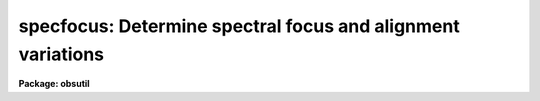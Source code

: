 .. _specfocus:

specfocus: Determine spectral focus and alignment variations
============================================================

**Package: obsutil**

.. raw:: html

  <h3>Usage</h3>
  <!-- BeginSection: 'USAGE' -->
  <p>
  specfocus images
  </p>
  <!-- EndSection:   'USAGE' -->
  <h3>Parameters</h3>
  <!-- BeginSection: 'PARAMETERS' -->
  <dl>
  <dt><b>images</b></dt>
  <!-- Sec='PARAMETERS' Level=0 Label='images' Line='images' -->
  <dd>List of 1D or 2D focus images.  Typically the input is a list of raw
  2D CCD images of arc slit spectra.  The 1D image input is provided to
  allow use of extraction techniques beyond those provided by this task.
  </dd>
  </dl>
  <dl>
  <dt><b>focus = <span style="font-family: monospace;">""</span></b></dt>
  <!-- Sec='PARAMETERS' Level=0 Label='focus' Line='focus = ""' -->
  <dd>List of focus identification values to be associated with each input image
  or an image header keyword containing the values.  The list may be an
  explicit list of values, a range specification, an @ file containing the
  values, or an image header keyword.  If none of these is given the
  identification values are simple index values in the order of the input
  images.  A range specification has the forms A, AxC, A-BxC where A is a
  starting value, B is an ending value, and C is an increment.
  </dd>
  </dl>
  <dl>
  <dt><b>corwidth = 20.</b></dt>
  <!-- Sec='PARAMETERS' Level=0 Label='corwidth' Line='corwidth = 20.' -->
  <dd>Correlation width in pixels.
  </dd>
  </dl>
  <dl>
  <dt><b>level = 0.5</b></dt>
  <!-- Sec='PARAMETERS' Level=0 Label='level' Line='level = 0.5' -->
  <dd>Percent or fraction of the correlation peak at which to measure focus
  widths.  The default is 50% or full width at half maximum.
  </dd>
  </dl>
  <dl>
  <dt><b>shifts = yes</b></dt>
  <!-- Sec='PARAMETERS' Level=0 Label='shifts' Line='shifts = yes' -->
  <dd>Compute dispersion shifts across the dispersion when there are multiple
  samples?  If yes and there are multiple samples across the dispersion
  (<i>ndisp</i> &gt; 1), pixel shifts relative to the central sample are
  determine by crosscorrelation.
  </dd>
  </dl>
  <dl>
  <dt><b>dispaxis = 2</b></dt>
  <!-- Sec='PARAMETERS' Level=0 Label='dispaxis' Line='dispaxis = 2' -->
  <dd>Dispersion axis for 2D images.  The image header keyword DISPAXIS has
  precedence over this value.
  </dd>
  </dl>
  <dl>
  <dt><b>nspectra = 1, ndisp = 1</b></dt>
  <!-- Sec='PARAMETERS' Level=0 Label='nspectra' Line='nspectra = 1, ndisp = 1' -->
  <dd>The number of spectral samples across the dispersion
  and the number of subpieces along the dispersion to divide the spectra
  into.  If <i>nspectra</i> is greater than one then information about
  variations across the dispersion will be determined and if <i>ndisp</i> is
  greater than 1 information about variations along the dispersion will be
  determined.  <i>Nspectra</i> applies only to 2D images.  For 1D spectra in
  multispec format each line is used as a separate sample.
  </dd>
  </dl>
  <dl>
  <dt><b>slit1 = INDEF, slit2 = INDEF</b></dt>
  <!-- Sec='PARAMETERS' Level=0 Label='slit1' Line='slit1 = INDEF, slit2 = INDEF' -->
  <dd>The lower and upper edges of the slit (or data region) in pixel
  coordinates (lines or columns) across the dispersion axis.  A value
  of INDEF specifies the image edges.
  </dd>
  </dl>
  <dl>
  <dt><b>logfile = <span style="font-family: monospace;">"logfile"</span></b></dt>
  <!-- Sec='PARAMETERS' Level=0 Label='logfile' Line='logfile = "logfile"' -->
  <dd>File in which to record the results.  If no file is specified no log
  output is produced.
  </dd>
  </dl>
  <!-- EndSection:   'PARAMETERS' -->
  <h3>Cursor commands</h3>
  <!-- BeginSection: 'CURSOR COMMANDS' -->
  <p>
  All keys select an image and a sample (one of the <i>ndisp</i> samples along
  the dispersion and one of the <i>nspectra</i> samples across the dispersion)
  which is then generally highlighted.
  </p>
  <pre>
     ?  Help summary
     b  Best focus at each sample summary graphs
     d  Delete image, sample, or point
     p  Profiles at one sample for all images and all samples for one image
     q  Quit
     r  Redraw
     s  Spectra at one sample for all images and all samples for one image
     u  Undelete spectrum, sample, or point
     w  Profile widths verses focus and distribution of widths
     z  Zoom on a single sample showing correlation profile and spectrum
     &lt;space&gt;  Status line output for selected image and sample
  </pre>
  <!-- EndSection:   'CURSOR COMMANDS' -->
  <h3>Description</h3>
  <!-- BeginSection: 'DESCRIPTION' -->
  <p>
  This task estimates the dispersion width of spectral lines in sequences of
  arc spectra taken at different focus settings (or with some other parameter
  varied).  The widths can be measured at different spatial and dispersion
  positions, called <span style="font-family: monospace;">"samples"</span>, on the detector.  The width estimates are
  recorded and displayed graphically to investigate dependencies and
  determine appropriate settings for the spectrograph setup.  The task may
  also measure dispersion shifts when multiple spectral samples are
  specified.  This task does not measure the focus point-spread-function
  width across the dispersion.
  </p>
  <p>
  The input images are specified with an image template list.  The list may
  consist of explicit image names, wildcard templates, and @ files.  A
  <span style="font-family: monospace;">"focus"</span> value is associated with each image.  This may be any numeric
  quantity (integer or floating point).  The focus values may be specified in
  several ways.  If no value is given then index numbers are assigned to
  the images in the order in which they appear in the image list.  A range
  list may be specified as described in the help topic <b>ranges</b>.  This
  consists of individual values, ranges of values, a starting value and a
  step, and a range with a step.  The elements of the list are separated by
  commas, ranges are separated by hyphens, and a step is indicated by the
  character <span style="font-family: monospace;">'x'</span>.  Long range lists, such as a list of individual focus
  values, may be placed in a file and specified with the @&lt;filename&gt;
  convention.  Finally, a parameter in the image header may be used for the
  focus values by simply specifying the parameter name.
  </p>
  <p>
  Two dimensional long slit images are summed into one or more one
  dimensional spectra across the dispersion.  The dispersion axis is defined
  either by the image header parameter DISPAXIS or the <i>dispaxis</i> task
  parameter with the image header parameter having precedence.  The range of
  lines or columns across the dispersion to be used is specified by the
  parameters <i>slit1</i> and <i>slit2</i>.  If specified as INDEF then the
  image limits are used.  This range is then divided into the number of
  spectra given by the parameter <i>nspectra</i>.  Use of more than one
  spectrum across the dispersion allows investigation of variations along the
  slit.  In addition, if the parameter <i>shifts</i> is set the spectrum
  nearest the center is used as a reference against which shifts in the
  dispersion positions of the features in the other spectra are determined by
  crosscorrelation.
  </p>
  <p>
  The conversion of two dimensional spectra to one dimensional spectra may
  also be performed separately using the tasks in the <b>apextract</b>
  package.  This would be done typically for multifiber or echelle format
  spectra.  If the two dimensional spectra have been extracted to one
  dimensional spectra in this way the task ignores the dispersion axis and
  number of spectra parameters.  The data limits (<i>slit1</i> and
  <i>slit2</i>) are still used to select a range of lines in  <span style="font-family: monospace;">"multispec"</span>
  format images.  The <i>shifts</i> parameter also applies when there are
  multiple spectra per image.  However, it does not make sense in the case of
  echelle spectra and so it should be set to no in that case.
  </p>
  <p>
  In addition to dividing the spatial axis into a number of spectra the
  dispersion axis may also be divided into a set of subspectra.  The number
  of divisions is specified by the <i>ndisp</i> parameter which applies to
  both long slit and 1D extracted spectra.  When the dispersion axis is
  divided into more than one sample, the dependence of the dispersion widths
  and shifts along the dispersion may be investigated.
  </p>
  <p>
  Each spectral sample has a low order continuum subtracted using a
  noninteractive iterative rejection algorithm to exclude the spectral
  lines.  This technique is described further under the topic
  <i>continuum</i>.  The continuum subtracted spectrum is then tapered with a
  cosine bell function and autocorrelated.  The length of the taper and the
  range of shifts for the correlation is set by the <i>corwidth</i>
  parameter.  This parameter should be only slightly bigger than the expected
  feature widths to prevent correlations between different spectral lines.
  The correlation profile is offset to zero at the edges of the profile and
  normalized to unity at the profile center.  The profiles may be viewed as
  described below.
  </p>
  <p>
  If there is more than one spatial sample the central spectrum is also
  crosscorrelated against the other spectra at the same dispersion
  sample.  The crosscorrelation is computed in exactly the same way as
  the autocorrelation.  The crosscorrelation profiles are only used for
  determining shifts between the two samples and are not used in the
  width determinations.
  </p>
  <p>
  A cubic spline interpolator is fit to the profiles and this interpolation
  function is used to determined the profile width and center.  The width is
  measured at a point given by the <i>level</i> parameter relative to the
  profile peak.  It may be specified as a fraction of the peak if it is less
  than one or a percentage of the peak if it is greater than one.  The
  default value of 0.5 selects the full width at half maximum.  The
  autocorrelation width is divided by the square root of two to yield an
  estimate of the width of the spectral features in the spectrum in units of
  pixels.
  </p>
  <p>
  Having computed the width and shift for each input image at each sample,
  the <span style="font-family: monospace;">"best focus"</span> values (focus, width, and shift) are estimated for each
  sample.  As discussed later, it is possible to exclude some samples
  from this calculation by deleting them graphically.
  First the images with the smallest measured width at each distinct
  focus are selected since it is possible to input more than one image at the
  same focus.  The selected images are sorted by focus value and the image
  with the smallest width is found.  If that image has the lowest or highest
  focus (which will always be the case if there are only one or two images)
  then the best focus, width, and shift are those measured for that image.
  If there are three or more focus values and the minimum width focus image
  is not an endpoint then parabolic interpolation is used to find the minimum
  width.  The focus at this minimum width is the <span style="font-family: monospace;">"best focus"</span>.
  The dispersion shift is the parabolic interpolation of the shifts at
  the best focus.  The <span style="font-family: monospace;">"average best focus"</span> values are then the average of
  the <span style="font-family: monospace;">"best focus"</span> values over all samples.
  </p>
  <p>
  After computing the correlation profiles, the profile widths and shifts,
  and the best focus values, an interactive graphics mode is entered.  This
  is described in detail below.  The graphics mode is exited with the <span style="font-family: monospace;">'q'</span>
  key.  At this point the results are written to the standard output (usually
  the terminal) and to a logfile if one is specified.  The output begins with
  a banner identifying the task, version of IRAF, the user, and the date and
  time.  The next line gives the best average focus and width.  This banner
  also appears in all plots.  Then each image is listed with the focus value
  and average width (over all samples).  Finally the image with the smallest
  average width is identified and tables showing the width and shifts (if
  computed) at each sample position are printed.  If there is only one sample
  then the tables are not output.
  </p>
  <p>
  INTERACTIVE GRAPHICS MODE
  </p>
  <p>
  There are five types of plot formats which are selected with the <span style="font-family: monospace;">'b'</span>, <span style="font-family: monospace;">'p'</span>,
  <span style="font-family: monospace;">'s'</span>, <span style="font-family: monospace;">'w'</span>, and <span style="font-family: monospace;">'z'</span> keys.  The available formats and their content are
  modified depending on the number of images and the number of samples.  If
  there is only one image or one sample per image some of the plot formats
  are not available.  If there are a large number of images or a large number
  of samples the content of the plot formats may be abbreviated for
  legibility.
  </p>
  <p>
  In all plots there is a concept of the current image and the current
  sample.  In general there is an indication, usually a box, of which image
  and sample is the current one.  The current image and sample are
  changed by pointing at a particular point, box, circle, or symbol for that
  image and sample and typing a key.
  </p>
  <p>
  The <span style="font-family: monospace;">'b'</span> key produces summary graphs of the best focus values (as described
  above) at each sample position.  There must be more than one image and more
  than one sample (either along or across the dispersion or both).  This is
  the initial plot shown when this condition is satisfied.  The central graph,
  which is always drawn, represents the best focus (smallest) width at each
  sample by circles of size proportional to the width.  The position of the
  circle indicates the central line and column of the sample.  If there are
  multiple samples across the dispersion and the <i>shifts</i> parameter is
  set then little vectors are also drawn from the center of the circle in the
  direction of the shift and with length proportional to the shift.  If there
  are 5 or fewer samples in each dimension the values of the best focus and
  the width and shift (if computed and nonzero) at that focus, are printed on
  the graph next to the circles.  If there are more samples this information
  may be obtained by pointing at the sample and typing the space key.
  </p>
  <p>
  In addition to the spatial graph there may be graphs along the line or column
  axes.  These graphs again show the widths as circles but one axis is either
  the line or column and the other axis is either the best focus value or the
  shift.  The focus graph marks the best average focus (over all samples) by
  a dashed line and a solid line connects the mean focus at each column or
  line.  The focus graphs will only appear if there is more than one sample
  along a particular image axis.  The shift graphs will only appear if the
  shifts are computed (<i>shifts</i> parameter is yes) and there is more than
  one sample along a particular dimension.  Lines are drawn at zero shift and
  connecting the mean shift at each point along the spatial axis.  Note that
  there is always a point at zero shift which is the reference sample.
  </p>
  <p>
  The best focus graphs are the exception in showing a current image and
  sample.  When changing to one of the other plots based on a current image
  and sample the circle from the central spatial graph nearest the cursor is
  used (note that the other focus and shift graphs are ignored).  The sample
  is defined by it's spatial position and the image is the one with
  focus closest to the best focus value of that sample.
  </p>
  <p>
  The <span style="font-family: monospace;">'w'</span> key produces a graph showing the sample widths as a function of
  focus value.  There must be more than one image and more than one sample
  for this type of graph.  The top graph is a symbol plot of width verses
  focus.  The symbols are crosses except for the current image which is shown
  with pluses.  The current sample is highlighted with a box.  Also shown is
  a long dashed line connecting the widths for the current sample at each
  focus value and short dashed lines showing the best average focus and
  width.
  </p>
  <p>
  The lower portion of the <span style="font-family: monospace;">'w'</span> key are graphs showing the
  widths as circles with size proportional to the width and position
  corresponding to the spatial position of the sample in the image.  If there
  are more than 5 samples in either dimension the graph is for the current
  image.  Otherwise there is a box for each image with the focus value
  (provided there are not too many images) indicated.  The circles are
  arranged as they would be spatially in columns and rows.  The samples
  closest to the best focus are indicated by pluses.  This allows seeing
  where the best focus values cluster.  The current image and sample are
  indicated by highlighting boxes.
  </p>
  <p>
  The <span style="font-family: monospace;">'p'</span> key produces graphs of the autocorrelation profiles.  This also
  requires more than one image and more than one sample.  The top graph shows
  the profiles of all images at a particular sample and the bottom graph shows
  the profiles of all samples at a particular image.  The bottom sample boxes
  are arranged in columns and rows in the same way the samples are
  distributed in the image.  The current image and current sample are
  highlighted by a box.
  </p>
  <p>
  The profiles are drawn with a solid line using the interpolator function
  and the actual pixel lags are indicated with pluses.  The profiles are
  drawn shifted by the amount computed from the crosscorrelation.
  Note that the shift is added to the autocorrelation profile
  and the crosscorrelation profile is not what is plotted.  The zero shift
  position is indicated by a vertical line.  If there are less than 25 boxes
  the boxes are labeled by the width, shift (if nonzero), and focus.
  </p>
  <p>
  The <span style="font-family: monospace;">'s'</span> key plot is similar to the <span style="font-family: monospace;">'p'</span> key plot but shows the spectra
  rather than the profiles.  The top graphs are the spectra of each image at
  a particular sample and the bottom graphs are the spectra of each sample
  for a particular image.  The current image and sample are highlighted by a
  box.
  </p>
  <p>
  The <span style="font-family: monospace;">'z'</span> key graphs the autocorrelation profile and the spectrum
  of a single sample.  This graph provides scales which are not
  provided with the <span style="font-family: monospace;">'p'</span> and <span style="font-family: monospace;">'s'</span> graphs.  If there is only one image
  and one sample then this is the only plot available.
  </p>
  <p>
  It is possible to exclude some of the samples from the calculation
  of the best focus and best average focus values.  This is done by
  deleting them using the <span style="font-family: monospace;">'d'</span> key.  When using the <span style="font-family: monospace;">'d'</span> key you must
  specify the sample to be deleted in one of the graphs.  You are
  then asked if only that sample (point) is to be deleted, if all
  samples from that image are to be deleted, or if the same sample
  from all images is to be deleted.  The deleted data is no longer
  shown explicitly but the space occupied by the data is still present
  so that the data may be included again by typing the <span style="font-family: monospace;">'u'</span> undelete
  key.  When the task is exited with the <span style="font-family: monospace;">'q'</span> key the printed and
  logged results will have the deleted data excluded.
  </p>
  <p>
  The remaining cursor keys do the following.  The <span style="font-family: monospace;">'?'</span> key gives a
  summary of the cursor keys.  The <span style="font-family: monospace;">'r'</span> key redraws the current plot.
  The space key prints information about the current sample.  This
  is mostly used when there are too many images or samples to annotate
  the graphs with the focus, width, and shift.  Finally the <span style="font-family: monospace;">'q'</span>
  key quits the task.
  </p>
  <!-- EndSection:   'DESCRIPTION' -->
  <h3>Examples</h3>
  <!-- BeginSection: 'EXAMPLES' -->
  <p>
  1.  A series of 2D focus images is obtained with focus values
  starting at 400 in steps of -50.  The slit is between columns 50
  and 130.  There are 3 samples across the dispersion and 3 along
  the dispersion.
  </p>
  <pre>
      cl&gt; lpar specfocus
  	   images = "@imlist"       List of images
  	   (focus = "400x-50")     Focus values
  	(corwidth = 20)             Correlation width
  	   (level = 0.5)            Percent or fraction of peak
  	  (shifts = yes)            Compute shifts across the disp?\n
  	(dispaxis = 2)              Dispersion axis (long slit only)
  	(nspectra = 3)              Number of spec samples (ls only)
  	   (ndisp = 3)              Number of dispersion samples
  	   (slit1 = 50)             Lower slit edge
  	   (slit2 = 130)            Upper slit edge\n
  	 (logfile = "logfile")      Logfile
  	    (mode = "ql")
      cl&gt; specfocus @imlist
      &lt;Interactive graphics which is exited with the <span style="font-family: monospace;">'q'</span> key&gt;
      SPECFOCUS: NOAO/IRAF V2.10EXPORT valdes Thu 19:41:41 17-Sep-92
        Best avg focus at 206.6584 with avg width of 2.91 at 50% of peak
  
        -- Average Over All Samples
  
  				     Image  Focus  Width
  				jdv011.imh   100.   3.78
  				jdv010.imh   150.   3.28
  				jdv009.imh   200.   2.95
  				jdv008.imh   250.   3.17
  				jdv007.imh   300.   3.41
  				jdv006.imh   350.   3.74
  				jdv005.imh   400.   4.16
  
        -- Image jdv009.imh at Focus 200. --
  
  
  	    Width at 50% of Peak:
  
  			 Columns
  			   50-76      77-103    104-130 
  	       Lines  +---------------------------------
  	       2-267  |    2.93       2.58       2.74   
  	     268-533  |    3.17       2.76       2.89   
  	     534-799  |    3.77       2.23       3.50   
  
  	    Position Shifts Relative To Central Sample:
  
  			 Columns
  			   50-76      77-103    104-130 
  	       Lines  +---------------------------------
  	       2-267  |    0.68       0.00       0.18   
  	     268-533  |    0.64       0.00       0.13   
  	     534-799  |    0.92       0.00       0.16   
  </pre>
  <!-- EndSection:   'EXAMPLES' -->
  <h3>See also</h3>
  <!-- BeginSection: 'SEE ALSO' -->
  <p>
  imexamine, implot, ranges, splot
  </p>
  
  <!-- EndSection:    'SEE ALSO' -->
  
  <!-- Contents: 'NAME' 'USAGE' 'PARAMETERS' 'CURSOR COMMANDS' 'DESCRIPTION' 'EXAMPLES' 'SEE ALSO'  -->
  
